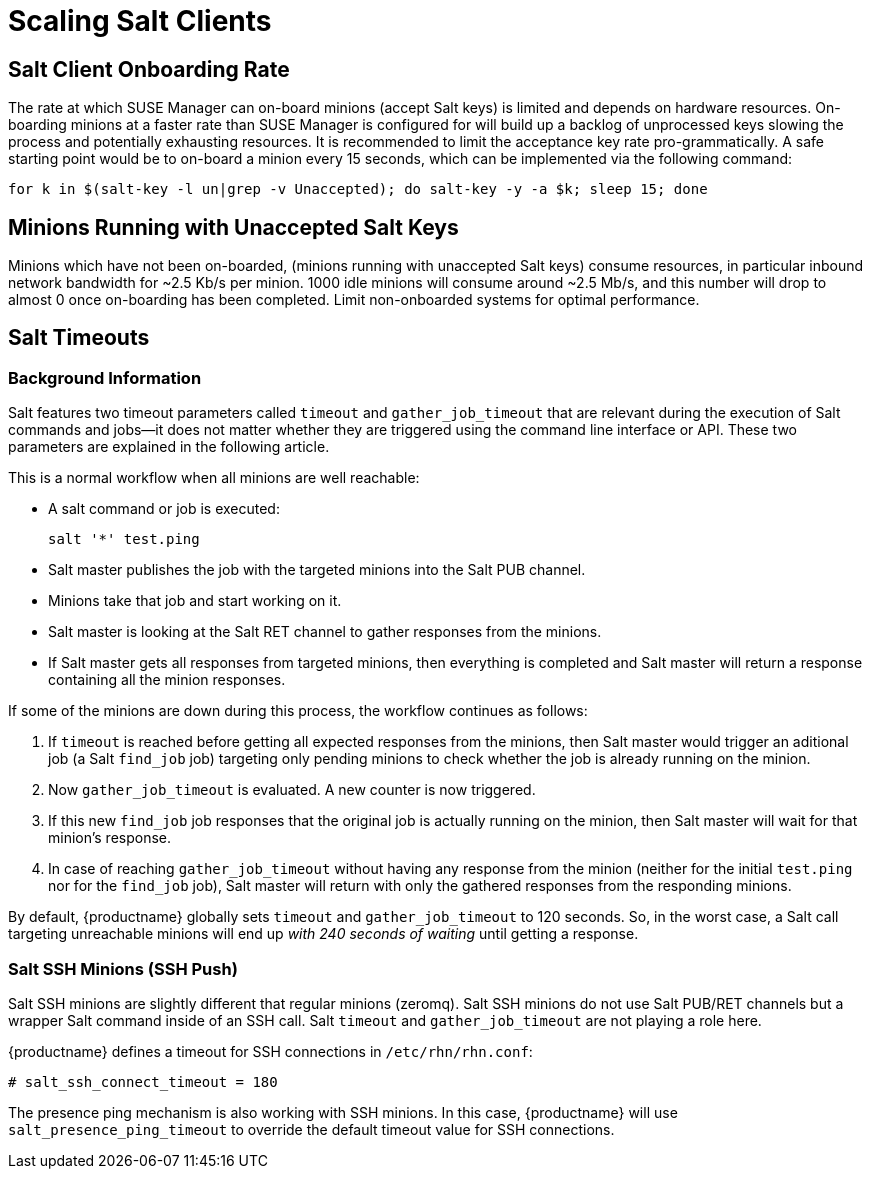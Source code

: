 [[scale-salt-clients]]
= Scaling Salt Clients




== Salt Client Onboarding Rate


The rate at which SUSE Manager can on-board minions (accept Salt keys) is limited and depends on hardware resources.
On-boarding minions at a faster rate than SUSE Manager is configured for will build up a backlog of unprocessed keys slowing the process and potentially exhausting resources.
It is recommended to limit the acceptance key rate pro-grammatically.
A safe starting point would be to on-board a minion every 15 seconds, which can be implemented via the following command:

----
for k in $(salt-key -l un|grep -v Unaccepted); do salt-key -y -a $k; sleep 15; done
----

[[bp.chap.salt.minion.scaleability.unaccepted]]
== Minions Running with Unaccepted Salt Keys


Minions which have not been on-boarded, (minions running with unaccepted Salt keys) consume resources, in particular inbound network bandwidth for ~2.5 Kb/s per minion.
1000 idle minions will consume around ~2.5 Mb/s, and this number will drop to almost 0 once on-boarding has been completed.
Limit non-onboarded systems for optimal performance.



[[bp.chap.salt.minion.scaleability.timeouts]]
== Salt Timeouts

=== Background Information


Salt features two timeout parameters called `timeout` and `gather_job_timeout` that are relevant during the execution of Salt commands and jobs--it does not matter whether they are triggered using the command line interface or API.
These two parameters are explained in the following article.

This is a normal workflow when all minions are well reachable:

* A salt command or job is executed:
+

----
salt '*' test.ping
----
* Salt master publishes the job with the targeted minions into the Salt PUB channel.
* Minions take that job and start working on it.
* Salt master is looking at the Salt RET channel to gather responses from the minions.
* If Salt master gets all responses from targeted minions, then everything is completed and Salt master will return a response containing all the minion responses.


If some of the minions are down during this process, the workflow continues as follows:

. If `timeout` is reached before getting all expected responses from the minions, then Salt master would trigger an aditional job (a Salt [command]``find_job`` job) targeting only pending minions to check whether the job is already running on the minion.
. Now `gather_job_timeout` is evaluated. A new counter is now triggered.
. If this new [command]``find_job`` job responses that the original job is actually running on the minion, then Salt master will wait for that minion's response.
. In case of reaching `gather_job_timeout` without having any response from the minion (neither for the initial [command]``test.ping`` nor for the [command]``find_job`` job), Salt master will return with only the gathered responses from the responding minions.


By default, {productname} globally sets `timeout` and `gather_job_timeout` to 120 seconds.
So, in the worst case, a Salt call targeting unreachable minions will end up _with 240 seconds of waiting_ until getting a response.


////
This content is superceded by the content in modules/salt/pages/salt-rate-limiting.adoc
Commenting rather than deleting for now, in case there's content in here that needs to be resurrected. LKB 2019-06-12

[[bp.chap.salt.minion.scaleability.timeouts.presence]]
=== A Presence Ping Mechanism for Unreachable Salt Clients


In order to prevent waiting until timeouts are reached when some minions are down, {suse}
introduced a so-called "presence mechanism" for Salt clients.

This presence mechanism checks for unreachable Salt clients when {productname} is performing synchronous calls to these minions, and it excludes unreachable minions from that call.
Synchronous calls are going to be displaced in favor of asynchronous calls but currently still being used during some workflows.

The presence mechanism triggers a Salt [command]``test.ping`` with a custom and fixed short Salt timeout values.
Default Salt values for the presence ping are: `timeout
     = 4` and ``gather_job_timeout = 1``.
This way, we can quickly detect which targeted minions are unreachable, and then exclude them from the synchronous call.

=== Overriding Salt Presence Timeout Values

{productname} administrators can increase or decrease default presence ping timeout values by removing the comment markers (``\#``) and setting the desired values for `salt_presence_ping_timeout` and `salt_presence_ping_gather_job_timeout` options in [path]``/etc/rhn/rhn.conf``:

----
# SUSE Manager presence timeouts for Salt clients
# salt_presence_ping_timeout = 4
# salt_presence_ping_gather_job_timeout = 1
----

////

=== Salt SSH Minions (SSH Push)


Salt SSH minions are slightly different that regular minions (zeromq). Salt SSH minions do not use Salt PUB/RET channels but a wrapper Salt command inside of an SSH call.
Salt `timeout` and `gather_job_timeout` are not playing a role here.

{productname} defines a timeout for SSH connections in [path]``/etc/rhn/rhn.conf``:

----
# salt_ssh_connect_timeout = 180
----


The presence ping mechanism is also working with SSH minions.
In this case, {productname} will use `salt_presence_ping_timeout` to override the default timeout value for SSH connections.
